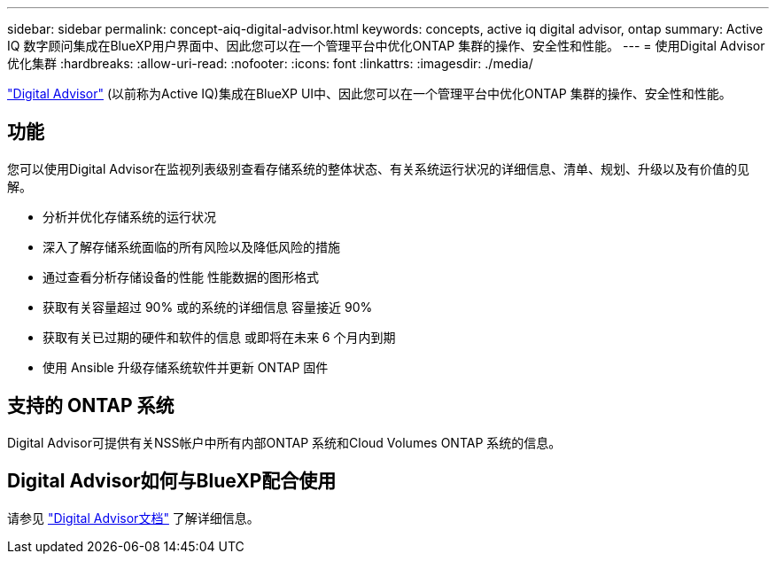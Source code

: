 ---
sidebar: sidebar 
permalink: concept-aiq-digital-advisor.html 
keywords: concepts, active iq digital advisor, ontap 
summary: Active IQ 数字顾问集成在BlueXP用户界面中、因此您可以在一个管理平台中优化ONTAP 集群的操作、安全性和性能。 
---
= 使用Digital Advisor优化集群
:hardbreaks:
:allow-uri-read: 
:nofooter: 
:icons: font
:linkattrs: 
:imagesdir: ./media/


[role="lead"]
https://www.netapp.com/services/support/active-iq/["Digital Advisor"^] (以前称为Active IQ)集成在BlueXP UI中、因此您可以在一个管理平台中优化ONTAP 集群的操作、安全性和性能。



== 功能

您可以使用Digital Advisor在监视列表级别查看存储系统的整体状态、有关系统运行状况的详细信息、清单、规划、升级以及有价值的见解。

* 分析并优化存储系统的运行状况
* 深入了解存储系统面临的所有风险以及降低风险的措施
* 通过查看分析存储设备的性能 性能数据的图形格式
* 获取有关容量超过 90% 或的系统的详细信息 容量接近 90%
* 获取有关已过期的硬件和软件的信息 或即将在未来 6 个月内到期
* 使用 Ansible 升级存储系统软件并更新 ONTAP 固件




== 支持的 ONTAP 系统

Digital Advisor可提供有关NSS帐户中所有内部ONTAP 系统和Cloud Volumes ONTAP 系统的信息。



== Digital Advisor如何与BlueXP配合使用

请参见 https://docs.netapp.com/us-en/active-iq/digital-advisor-integration-with-bluexp.html["Digital Advisor文档"^] 了解详细信息。
